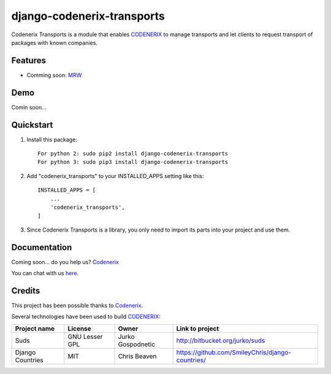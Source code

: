 ===========================
django-codenerix-transports
===========================

Codenerix Transports is a module that enables `CODENERIX <https://www.codenerix.com/>`_ to manage transports and let clients to request transport of packages with known companies.

.. image:: https://github.com/codenerix/django-codenerix/raw/master/codenerix/static/codenerix/img/codenerix.png
    :target: https://www.codenerix.com
    :alt: Try our demo with Codenerix Cloud

********
Features
********

* Comming soon: `MRW <http://www.mrw.es>`_

****
Demo
****

Comin soon...

**********
Quickstart
**********

1. Install this package::

    For python 2: sudo pip2 install django-codenerix-transports
    For python 3: sudo pip3 install django-codenerix-transports

2. Add "codenerix_transports" to your INSTALLED_APPS setting like this::

    INSTALLED_APPS = [
        ...
        'codenerix_transports',
    ]

3. Since Codenerix Transports is a library, you only need to import its parts into your project and use them.

*************
Documentation
*************

Coming soon... do you help us? `Codenerix <https://www.codenerix.com/>`_

You can chat with us `here <https://goo.gl/NgpzBh>`_.

*******
Credits
*******

This project has been possible thanks to `Codenerix <http://www.codenerix.com>`_.

Several technologies have been used to build `CODENERIX <https://www.codenerix.com>`_:

=================================== =================== =========================== =========================================================
Project name                        License             Owner                       Link to project
=================================== =================== =========================== =========================================================
Suds                                GNU Lesser GPL      Jurko Gospodnetic           http://bitbucket.org/jurko/suds
Django Countries                    MIT                 Chris Beaven                https://github.com/SmileyChris/django-countries/
=================================== =================== =========================== =========================================================


